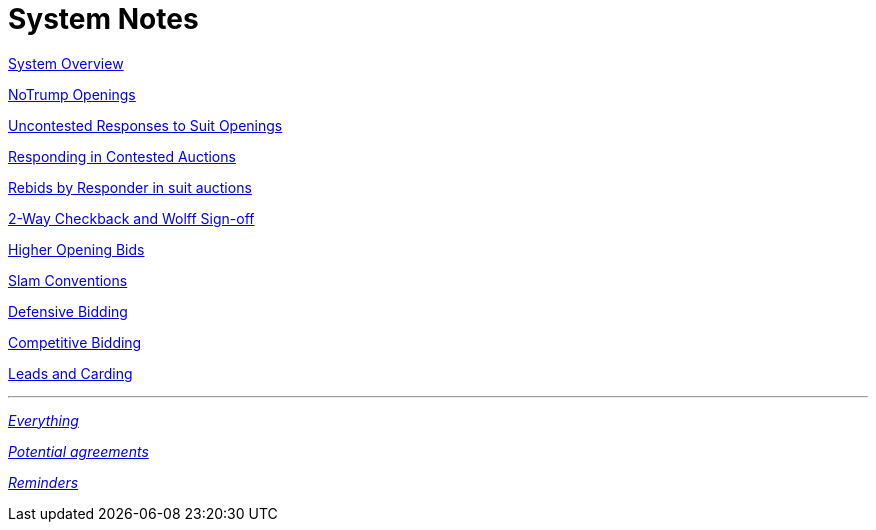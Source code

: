 = System Notes

<<overview.adoc#, System Overview>>

<<notrump.adoc#, NoTrump Openings>>

<<uncontested-responses.adoc#, Uncontested Responses to Suit Openings>>

<<contested-responses.adoc#, Responding in Contested Auctions>>

<<rebid-by-responder.adoc#, Rebids by Responder in suit auctions>>

<<checkback.adoc#, 2-Way Checkback and Wolff Sign-off>>

<<higher-openings.adoc#, Higher Opening Bids>>

<<slam-conventions.adoc#, Slam Conventions>>

<<defensive-bidding.adoc#, Defensive Bidding>>

<<competitive-bidding.adoc#, Competitive Bidding>>

<<defence.adoc#, Leads and Carding>>

'''

<<system.adoc#, __Everything__>>

<<staging.adoc#, __Potential agreements__>>

<<reminders.adoc#, __Reminders__>>

